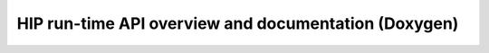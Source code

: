 .. _HIP-run-time-API:

HIP run-time API overview and documentation (Doxygen)
======================================================
